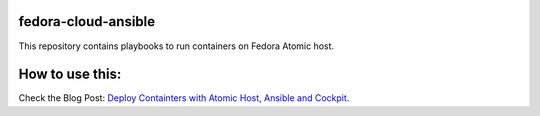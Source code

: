 fedora-cloud-ansible
====================

This repository contains playbooks to run containers on Fedora Atomic host.

How to use this:
================

Check the Blog Post: `Deploy Containters with Atomic Host, Ansible and Cockpit <https://fedoramagazine.org/deploy-containers-atomic-host-ansible-cockpit/>`_.

